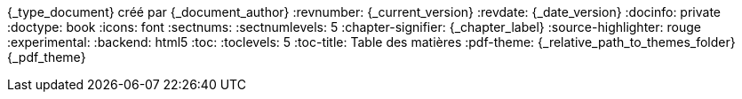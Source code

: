 //attributs d'entête de document
//{document_author} | v.{document_current_version} | {document_date_version}
{_type_document} créé par {_document_author}
// {_document_author}
:revnumber: {_current_version}
:revdate: {_date_version}
// :revremark: Summertime!
:docinfo: private
:doctype: book
:icons: font
:sectnums:
:sectnumlevels: 5
:chapter-signifier: {_chapter_label}
:source-highlighter: rouge
//:rouge-style: monokai
:experimental:
:backend: html5
:toc:
:toclevels: 5
:toc-title: Table des matières
:pdf-theme: {_relative_path_to_themes_folder}{_pdf_theme}

